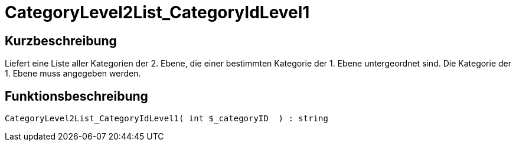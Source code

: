 = CategoryLevel2List_CategoryIdLevel1
:lang: de
:keywords: CategoryLevel2List_CategoryIdLevel1
:position: 10030

//  auto generated content Thu, 06 Jul 2017 00:33:51 +0200
== Kurzbeschreibung

Liefert eine Liste aller Kategorien der 2. Ebene, die einer bestimmten Kategorie der 1. Ebene untergeordnet sind. Die Kategorie der 1. Ebene muss angegeben werden.

== Funktionsbeschreibung

[source,plenty]
----

CategoryLevel2List_CategoryIdLevel1( int $_categoryID  ) : string

----
